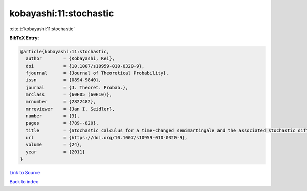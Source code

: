 kobayashi:11:stochastic
=======================

:cite:t:`kobayashi:11:stochastic`

**BibTeX Entry:**

.. code-block:: bibtex

   @article{kobayashi:11:stochastic,
     author        = {Kobayashi, Kei},
     doi           = {10.1007/s10959-010-0320-9},
     fjournal      = {Journal of Theoretical Probability},
     issn          = {0894-9840},
     journal       = {J. Theoret. Probab.},
     mrclass       = {60H05 (60H10)},
     mrnumber      = {2822482},
     mrreviewer    = {Jan I. Seidler},
     number        = {3},
     pages         = {789--820},
     title         = {Stochastic calculus for a time-changed semimartingale and the associated stochastic differential equations},
     url           = {https://doi.org/10.1007/s10959-010-0320-9},
     volume        = {24},
     year          = {2011}
   }

`Link to Source <https://doi.org/10.1007/s10959-010-0320-9},>`_


`Back to index <../By-Cite-Keys.html>`_
